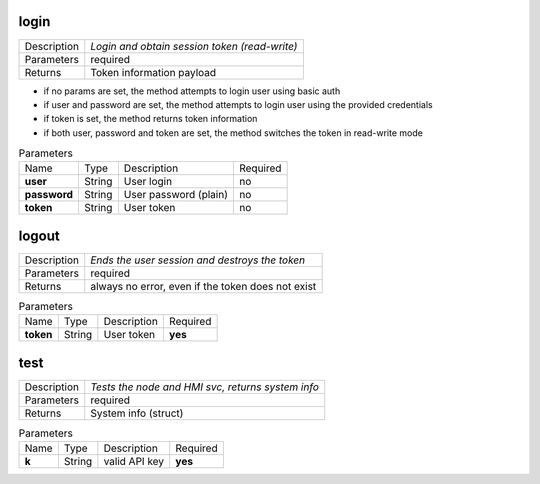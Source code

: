 .. _hmi_http__login:

login
-----

.. list-table::
   :header-rows: 0

   * - Description
     - *Login and obtain session token (read-write)*
   * - Parameters
     - required
   * - Returns
     - Token information payload
* if no params are set, the method attempts to login user using basic auth

* if user and password are set, the method attempts to login user
  using the provided credentials

* if token is set, the method returns token information

* if both user, password and token are set, the method switches the token
  in read-write mode


.. list-table:: Parameters
   :align: left

   * - Name
     - Type
     - Description
     - Required
   * - **user**
     - String
     - User login
     - no
   * - **password**
     - String
     - User password (plain)
     - no
   * - **token**
     - String
     - User token
     - no

..  http:example:: curl wget httpie python-requests
    :request: http_api_examples/login.req
    :response: http_api_examples/login.resp


.. _hmi_http__logout:

logout
------

.. list-table::
   :header-rows: 0

   * - Description
     - *Ends the user session and destroys the token*
   * - Parameters
     - required
   * - Returns
     - always no error, even if the token does not exist

.. list-table:: Parameters
   :align: left

   * - Name
     - Type
     - Description
     - Required
   * - **token**
     - String
     - User token
     - **yes**

..  http:example:: curl wget httpie python-requests
    :request: http_api_examples/logout.req
    :response: http_api_examples/logout.resp


.. _hmi_http__test:

test
----

.. list-table::
   :header-rows: 0

   * - Description
     - *Tests the node and HMI svc, returns system info*
   * - Parameters
     - required
   * - Returns
     - System info (struct)

.. list-table:: Parameters
   :align: left

   * - Name
     - Type
     - Description
     - Required
   * - **k**
     - String
     - valid API key
     - **yes**

..  http:example:: curl wget httpie python-requests
    :request: http_api_examples/test.req
    :response: http_api_examples/test.resp


